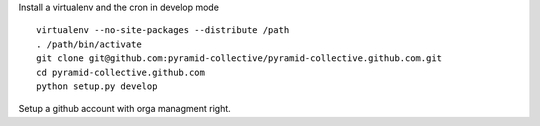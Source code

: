 Install a virtualenv and the cron in develop mode

::

    virtualenv --no-site-packages --distribute /path
    . /path/bin/activate
    git clone git@github.com:pyramid-collective/pyramid-collective.github.com.git
    cd pyramid-collective.github.com
    python setup.py develop


Setup a github account with orga managment right.

